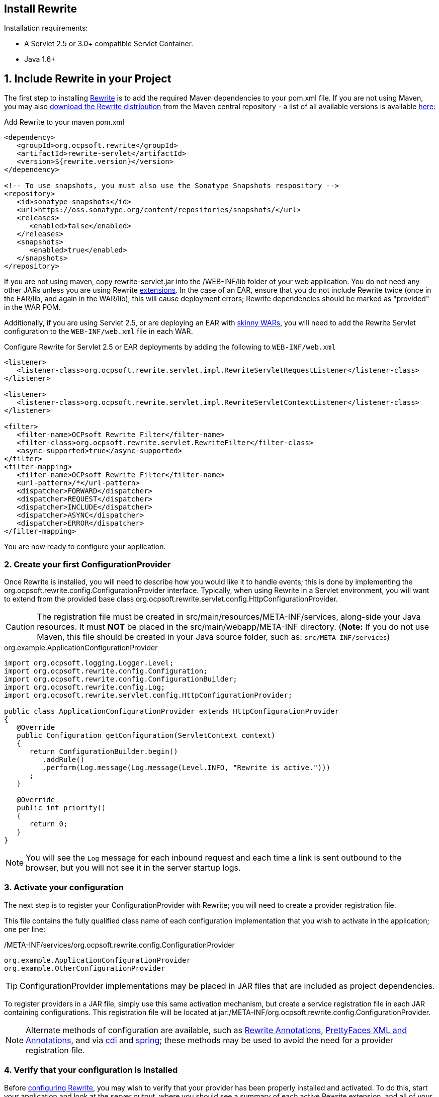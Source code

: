 == Install Rewrite

Installation requirements:

* A Servlet 2.5 or 3.0+ compatible Servlet Container.
* Java 1.6+

== 1. Include Rewrite in your Project

The first step to installing link:../[Rewrite] is to add the required Maven dependencies to your pom.xml file. If you are not using Maven, you may also http://search.maven.org/#search%7Cgav%7C1%7Cg%3A%22org.ocpsoft.rewrite%22%20AND%20a%3A%22rewrite-distribution%22[download the Rewrite distribution]
 from the Maven central repository - a list of all available versions is available http://search.maven.org/#search%7Cgav%7C1%7Cg%3A%22org.ocpsoft.rewrite%22%20AND%20a%3A%22rewrite-distribution%22[here]:

[source,xml]
.Add Rewrite to your maven pom.xml
----
<dependency>
   <groupId>org.ocpsoft.rewrite</groupId>
   <artifactId>rewrite-servlet</artifactId>
   <version>${rewrite.version}</version>
</dependency>

<!-- To use snapshots, you must also use the Sonatype Snapshots respository -->
<repository>
   <id>sonatype-snapshots</id>
   <url>https://oss.sonatype.org/content/repositories/snapshots/</url>
   <releases>
      <enabled>false</enabled>
   </releases>
   <snapshots>
      <enabled>true</enabled>
   </snapshots>
</repository>
----

If you are not using maven, copy +rewrite-servlet.jar+ into the +/WEB-INF/lib+ folder of your web application. You do not need any other JARs unless you are using Rewrite link:../integration/[extensions]. In the case of an EAR, ensure that you do not include Rewrite twice (once in the EAR/lib, and again in the WAR/lib), this will cause deployment errors; Rewrite dependencies should be marked as "provided" in the WAR POM.


Additionally, if you are using Servlet 2.5, or are deploying an EAR with link:http://maven.apache.org/plugins/maven-ear-plugin/examples/skinny-wars.html[skinny WARs], you will need to add the Rewrite Servlet configuration to the `WEB-INF/web.xml` file in each WAR. 

[source,xml]
.Configure Rewrite for Servlet 2.5 or EAR deployments by adding the following to `WEB-INF/web.xml`
----
<listener>
   <listener-class>org.ocpsoft.rewrite.servlet.impl.RewriteServletRequestListener</listener-class>
</listener>

<listener>
   <listener-class>org.ocpsoft.rewrite.servlet.impl.RewriteServletContextListener</listener-class>
</listener>

<filter>
   <filter-name>OCPsoft Rewrite Filter</filter-name>
   <filter-class>org.ocpsoft.rewrite.servlet.RewriteFilter</filter-class>
   <async-supported>true</async-supported>
</filter>
<filter-mapping>
   <filter-name>OCPsoft Rewrite Filter</filter-name>
   <url-pattern>/*</url-pattern>
   <dispatcher>FORWARD</dispatcher>
   <dispatcher>REQUEST</dispatcher>
   <dispatcher>INCLUDE</dispatcher>
   <dispatcher>ASYNC</dispatcher>
   <dispatcher>ERROR</dispatcher>
</filter-mapping>
----
You are now ready to configure your application.

=== 2. Create your first ConfigurationProvider

Once Rewrite is installed, you will need to describe how you would like it to 
handle events; this is done by implementing the +org.ocpsoft.rewrite.config.ConfigurationProvider+ interface.  Typically, when using Rewrite in a Servlet environment, you will want to extend from
the provided base class +org.ocpsoft.rewrite.servlet.config.HttpConfigurationProvider+.

CAUTION: The registration file must be created in +src/main/resources/META-INF/services+, along-side your Java resources. It must *NOT* be placed in the +src/main/webapp/META-INF+ directory. (*Note:* If you do not use Maven, this file should be created in your Java source folder, such as: `src/META-INF/services`)

[source,java]
.org.example.ApplicationConfigurationProvider
----
import org.ocpsoft.logging.Logger.Level;
import org.ocpsoft.rewrite.config.Configuration;
import org.ocpsoft.rewrite.config.ConfigurationBuilder;
import org.ocpsoft.rewrite.config.Log;
import org.ocpsoft.rewrite.servlet.config.HttpConfigurationProvider;

public class ApplicationConfigurationProvider extends HttpConfigurationProvider
{
   @Override
   public Configuration getConfiguration(ServletContext context)
   {
      return ConfigurationBuilder.begin()
         .addRule()
         .perform(Log.message(Log.message(Level.INFO, "Rewrite is active.")))
      ; 
   }

   @Override
   public int priority()
   {
      return 0;
   }
}
----
NOTE: You will see the `Log` message for each inbound request and each time a link is sent outbound to the browser, but you will not see it in the server startup logs.

=== 3. Activate your configuration

The next step is to register your +ConfigurationProvider+ with Rewrite; you will need to create a
provider registration file.

This file contains the fully qualified class name of each configuration implementation that
you wish to activate in the application; one per line:

[source,text]
./META-INF/services/org.ocpsoft.rewrite.config.ConfigurationProvider
----
org.example.ApplicationConfigurationProvider
org.example.OtherConfigurationProvider
----

TIP: +ConfigurationProvider+ implementations may be placed in JAR files that are included as project dependencies. 

To register providers in a JAR file, simply use this same activation mechanism, but create a service
registration file in each JAR containing configurations. This registration file will be located at
+jar:/META-INF/org.ocpsoft.rewrite.config.ConfigurationProvider+. 

NOTE: Alternate methods of configuration are available, such as link:../annotations/[Rewrite Annotations],
link:./prettyfaces/[PrettyFaces XML and Annotations], and via link:../../integration/cdi[cdi] and 
link:../../integration/spring[spring]; these methods may be used to avoid the need for a provider registration file.

=== 4. Verify that your configuration is installed

Before link:./[configuring Rewrite], you may wish to verify that your provider has
been properly installed and activated. To do this, start your application and look at the server output, where
you should see a summary of each active Rewrite extension, and all of your registered configuration providers:

[source,text]
----
INFO  [org.ocpsoft.rewrite.servlet.RewriteFilter] RewriteFilter starting up...
...
INFO  [org.ocpsoft.rewrite.servlet.RewriteFilter] Loaded [] org.ocpsoft.rewrite.config.ConfigurationProvider [org.example.ApplicationConfigurationProvider<0>]
INFO  [org.ocpsoft.rewrite.servlet.RewriteFilter] RewriteFilter initialized.
----

TIP: If the your +ConfigurationProvider+ does not appear in the list of active providers, double check the location
of the provider registration file, and make sure that you have correctly spelled the fully qualified name of
each provider implementation.

=== 5. Add rules to your configuration

As can be seen above, configuring Rewrite may be performed using the +ConfigurationBuilder+ class, which allows
addition of pre-constructed +Rule+ instances, as well as definition of custom rules using +Condition+, +Operation+, 
and other link:./[configuration objects]. Your configuration can be as simple or complex as you wish:

[source,java]
.Example Configuration
----
@Override
public Configuration getConfiguration(ServletContext context)
{
   // Example bookstore configuration
   return ConfigurationBuilder.begin()
         
         .addRule()
         .perform(Log.message(Log.message(Level.INFO, "Rewrite is active.")))

         // redirect to another page
         .addRule()
         .when(Direction.isInbound().and(Path.matches("/")))
         .perform(Redirect.temporary(context.getContextPath() + "/home"))

         // redirect legacy URLs to a new location
         .addRule()
         .when(Direction.isInbound()
            .and(Path.matches("/book.php").and(Query.parameterExists("isbn"))))
         .perform(Redirect.temporary(context.getContextPath() + "/book/{isbn}"))

          // Join a URL to an internal resource
         .addRule(Join.path("/year/{year}").to("/search/year.jsp"))
         
         // Join a URL to an internal resource that accepts a parameter
         .addRule(Join.path("/book/{isbn}").to("/store/book.jsp"))
   ;
}
----

=== Continue configuring

Rewrite is a highly extendable framework, and there are many pre-defined configuration options available to help achieve specialized and specific results; however, if no pre-defined configuration object exists, it is easy to create one that fills the gaps.
 
Read the link:./[configuration manual] for more information on creating custom rules and rule primitives.

=== Explore Rewrite Extensions
Once you have a grasp on the basic Rewrite features, you may wish to get a bit fancier, and try out some of
the provided link:../integration/[Rewrite extensions]. Of course, you can always create your own extension simply by building a
custom configuration or some configuration objects, but there may also be an existing extension that meets
your needs.

